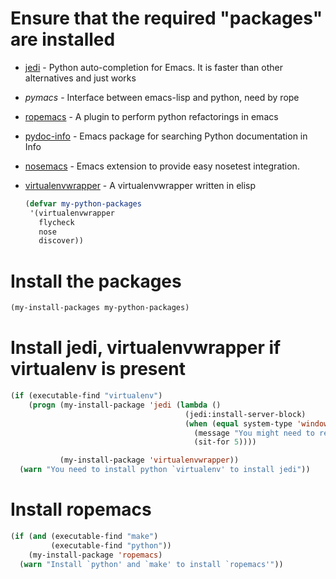 * Ensure that the required "packages" are installed
+ [[http://tkf.github.io/emacs-jedi/][jedi]] - Python auto-completion for Emacs. It is faster than other alternatives
  and just works
+ [[www.github.com/pinard/Pymacs][pymacs]] - Interface between emacs-lisp and python, need by rope
+ [[http://rope.sourceforge.net/ropemacs.html][ropemacs]] - A plugin to perform python refactorings in emacs
+ [[https://bitbucket.org/jonwaltman/pydoc-info][pydoc-info]] - Emacs package for searching Python documentation in Info
+ [[https://bitbucket.org/durin42/nosemacs][nosemacs]] - Emacs extension to provide easy nosetest integration.
+ [[https://github.com/porterjamesj/virtualenvwrapper.el][virtualenvwrapper]] - A virtualenvwrapper written in elisp
  #+begin_src emacs-lisp
    (defvar my-python-packages
     '(virtualenvwrapper
       flycheck
       nose
       discover))
  #+end_src


* Install the packages
  #+begin_src emacs-lisp
    (my-install-packages my-python-packages)
  #+end_src


* Install jedi, virtualenvwrapper if virtualenv is present
  #+begin_src emacs-lisp
    (if (executable-find "virtualenv")
        (progn (my-install-package 'jedi (lambda ()
                                           (jedi:install-server-block)
                                           (when (equal system-type 'windows-nt)
                                             (message "You might need to restart emacs for `jedi' to work")
                                             (sit-for 5))))

               (my-install-package 'virtualenvwrapper))
      (warn "You need to install python `virtualenv' to install jedi"))
  #+end_src


* Install ropemacs
  #+begin_src emacs-lisp
    (if (and (executable-find "make")
             (executable-find "python"))
        (my-install-package 'ropemacs)
      (warn "Install `python' and `make' to install `ropemacs'"))
  #+end_src
